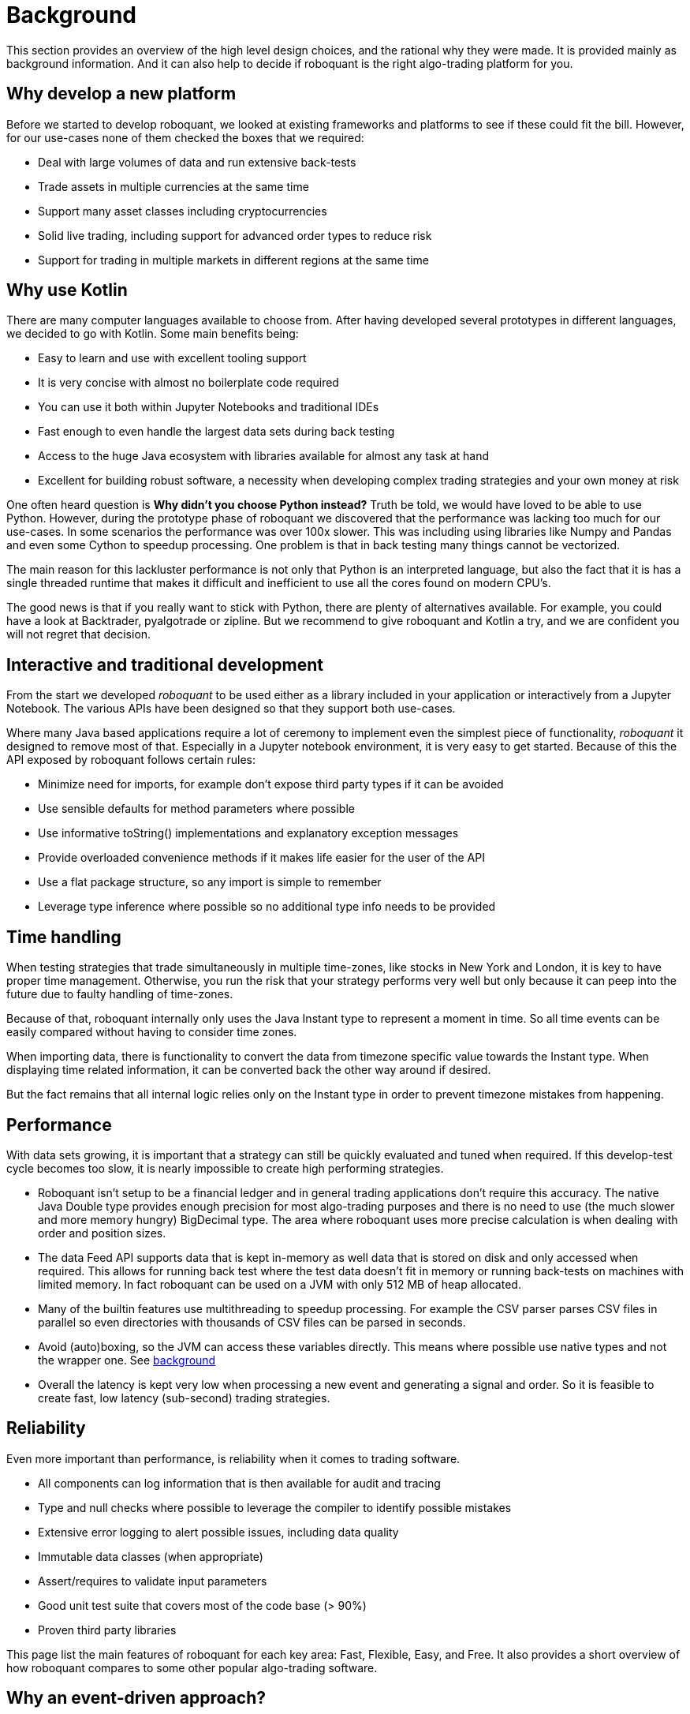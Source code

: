 = Background
:jbake-type: doc
:icons: font
:jbake-date: 2020-12-01

This section provides an overview of the high level design choices, and the rational why they were made. It is provided mainly as background information. And it can also help to decide if roboquant is the right algo-trading platform for you.

== Why develop a new platform
Before we started to develop roboquant, we looked at existing frameworks and platforms to see if these could fit the bill. However, for our use-cases none of them checked the boxes that we required:

* Deal with large volumes of data and run extensive back-tests
* Trade assets in multiple currencies at the same time
* Support many asset classes including cryptocurrencies
* Solid live trading, including support for advanced order types to reduce risk
* Support for trading in multiple markets in different regions at the same time

== Why use Kotlin
There are many computer languages available to choose from. After having developed several prototypes in different languages, we decided to go with Kotlin. Some main benefits being:

* Easy to learn and use with excellent tooling support
* It is very concise with almost no boilerplate code required
* You can use it both within Jupyter Notebooks and traditional IDEs
* Fast enough to even handle the largest data sets during back testing
* Access to the huge Java ecosystem with libraries available for almost any task at hand
* Excellent for building robust software, a necessity when developing complex trading strategies and your own money at risk

One often heard question is *Why didn't you choose Python instead?* Truth be told, we would have loved to be able to use Python. However, during the prototype phase of roboquant we discovered that the performance was lacking too much for our use-cases. In some scenarios the performance was over 100x slower. This was including using libraries like Numpy and Pandas and even some Cython to speedup processing. One problem is that in back testing many things cannot be vectorized.

The main reason for this lackluster performance is not only that Python is an interpreted language, but also the fact that it is has a single threaded runtime that makes it difficult and inefficient to use all the cores found on modern CPU's.

The good news is that if you really want to stick with Python, there are plenty of alternatives available. For example, you could have a look at Backtrader, pyalgotrade or zipline. But we recommend to give roboquant and Kotlin a try, and we are confident you will not regret that decision.

== Interactive and traditional development
From the start we developed _roboquant_ to be used either as a library included in your application or interactively from a Jupyter Notebook. The various APIs have been designed so that they support both use-cases.

Where many Java based applications require a lot of ceremony to implement even the simplest piece of functionality, _roboquant_ it designed to remove most of that. Especially in a Jupyter notebook environment, it is very easy to get started. Because of this the API exposed by roboquant follows certain rules:

* Minimize need for imports, for example don't expose third party types if it can be avoided
* Use sensible defaults for method parameters where possible
* Use informative toString() implementations and explanatory exception messages
* Provide overloaded convenience methods if it makes life easier for the user of the API
* Use a flat package structure, so any import is simple to remember
* Leverage type inference where possible so no additional type info needs to be provided


== Time handling
When testing strategies that trade simultaneously in multiple time-zones, like stocks in New York and London, it is key to have proper time management. Otherwise, you run the risk that your strategy performs very well but only because it can peep into the future due to faulty handling of time-zones.

Because of that, roboquant internally only uses the Java Instant type to represent a moment in time. So all time events can be easily compared without having to consider time zones.

When importing data, there is functionality to convert the data from timezone specific value towards the Instant type. When displaying time related information, it can be converted back the other way around if desired.

But the fact remains that all internal logic relies only on the Instant type in order to prevent timezone mistakes from happening.

== Performance
With data sets growing, it is important that a strategy can still be quickly evaluated and tuned when required. If this develop-test cycle becomes too slow, it is nearly impossible to create high performing strategies.

* Roboquant isn't setup to be a financial ledger and in general trading applications don't require this accuracy. The native Java Double type provides enough precision for most algo-trading purposes and there is no need to use (the much slower and more memory hungry) BigDecimal type. The area where roboquant uses more precise calculation is when dealing with order and position sizes.

* The data Feed API supports data that is kept in-memory as well data that is stored on disk and only accessed when required. This allows for running back test where the test data doesn't fit in memory or running back-tests on machines with limited memory. In fact roboquant can be used on a JVM with only 512 MB of heap allocated.

* Many of the builtin features use multithreading to speedup processing. For example the CSV parser parses CSV files in parallel so even directories with thousands of CSV files can be parsed in seconds.

* Avoid (auto)boxing, so the JVM can access these variables directly. This means where possible use native types and not the wrapper one. See https://docs.oracle.com/javase/1.5.0/docs/guide/language/autoboxing.html[background]

* Overall the latency is kept very low when processing a new event and generating a signal and order. So it is feasible to create fast, low latency (sub-second) trading strategies.

== Reliability
Even more important than performance, is reliability when it comes to trading software.

* All components can log information that is then available for audit and tracing
* Type and null checks where possible to leverage the compiler to identify possible mistakes
* Extensive error logging to alert possible issues, including data quality
* Immutable data classes (when appropriate)
* Assert/requires to validate input parameters
* Good unit test suite that covers most of the code base (> 90%)
* Proven third party libraries

This page list the main features of roboquant for each key area: Fast, Flexible, Easy, and Free.
It also provides a short overview of how roboquant compares to some other popular algo-trading software.


== Why an event-driven approach?
Event-driven software is a paradigm in which the flow of the application is determined by events such as user actions, sensor outputs, or message passing from other programs. In the case of algo-trading, these actions are often price actions that happen in the financial markets.

Event-driven algo-trading platforms provide several advantages over a vectorised approach:

* Reuse - roboquant uses the same event-driven approach for all xref:four_stages.adoc[4 stages] of developing trading strategies, ensuring minimal friction when moving from one stage to the next.

* Avoid Lookahead - With an event-driven test, it is unlikely that the strategy will actually peep into the future since at the time of making any decision in the code, the future data is not yet available.

* Robustness - Live trading is by definition event-driven. So by using the same approach during back testing, it ensures you got have to address use-cases that otherwise wouldn't show up until it is too late.

Although event-driven systems come with the above benefits, they traditionally suffer from two disadvantages over simpler vectorised systems:

. They are more complex to implement and test. That is why using platform like roboquant makes a lot of sense, since much of the heavy lifting is done by the platform.

. They can be slower to execute compared to a vectorised system. But by using Kotlin and a highly optimized engine, roboquant is actually faster than other algo-trading platforms.

To find out more about how Events and Actions are implemented in roboquant, check out the documentation on xref:../tutorial/feed.adoc[feeds].